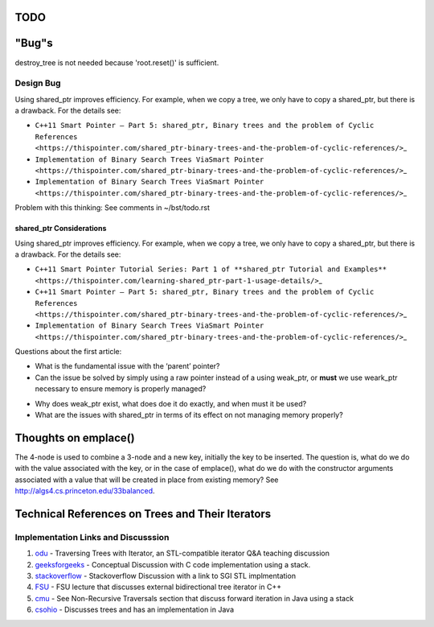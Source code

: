 TODO
----

"Bug"s
------

destroy_tree is not needed because 'root.reset()' is sufficient.

Design Bug
~~~~~~~~~~

Using shared_ptr improves efficiency. For example, when we copy a tree, we only have to copy a shared_ptr, but there is a drawback. For the details see:

-  ``C++11 Smart Pointer – Part 5: shared_ptr, Binary trees and the problem of Cyclic References <https://thispointer.com/shared_ptr-binary-trees-and-the-problem-of-cyclic-references/>``\ \_
-  ``Implementation of Binary Search Trees ViaSmart Pointer <https://thispointer.com/shared_ptr-binary-trees-and-the-problem-of-cyclic-references/>``\ \_
-  ``Implementation of Binary Search Trees ViaSmart Pointer <https://thispointer.com/shared_ptr-binary-trees-and-the-problem-of-cyclic-references/>``\ \_

Problem with this thinking: See comments in ~/bst/todo.rst 

shared_ptr Considerations
^^^^^^^^^^^^^^^^^^^^^^^^^

Using shared_ptr improves efficiency. For example, when we copy a tree, we only have to copy a shared_ptr, but there is a drawback. For the details see:

-  ``C++11 Smart Pointer Tutorial Series: Part 1 of **shared_ptr Tutorial and Examples** <https://thispointer.com/learning-shared_ptr-part-1-usage-details/>``\ \_
-  ``C++11 Smart Pointer – Part 5: shared_ptr, Binary trees and the problem of Cyclic References <https://thispointer.com/shared_ptr-binary-trees-and-the-problem-of-cyclic-references/>``\ \_
-  ``Implementation of Binary Search Trees ViaSmart Pointer <https://thispointer.com/shared_ptr-binary-trees-and-the-problem-of-cyclic-references/>``\ \_

Questions about the first article:

-  What is the fundamental issue with the ‘parent’ pointer?

-  Can the issue be solved by simply using a raw pointer instead of a using weak_ptr, or **must** we use weark_ptr necessary to ensure memory is properly managed?

.. todo:: Once I have the answer, add the reasoning to the ‘binary search tree’ text. Same with 2-3 trees and 2-3-4 trees. And ultimately red-black trees

-  Why does weak_ptr exist, what does doe it do exactly, and when must it be used?

-  What are the issues with shared_ptr in terms of its effect on not managing memory properly?

Thoughts on emplace()
---------------------

The 4-node is used to combine a 3-node and a new key, initially the key to be inserted. The question is, what do we do with the value associated
with the key, or in the case of emplace(), what do we do with the constructor arguments associated with a value that will be created in
place from existing memory? See http://algs4.cs.princeton.edu/33balanced.

Technical References on Trees and Their Iterators
-------------------------------------------------

Implementation Links and Discusssion
~~~~~~~~~~~~~~~~~~~~~~~~~~~~~~~~~~~~

1. `odu <https://secweb.cs.odu.edu/~zeil/cs361/web/website/Lectures/treetraversal/page/treetraversal.html>`__
   - Traversing Trees with Iterator, an STL-compatible iterator Q&A
   teaching discussion
2. `geeksforgeeks <http://www.geeksforgeeks.org/inorder-tree-traversal-without-recursion/>`__
   - Conceptual Discussion with C code implementation using a stack.
3. `stackoverflow <http://stackoverflow.com/questions/12684191/implementing-an-iterator-over-binary-or-arbitrary-tree-using-c-11>`__
   - Stackoverflow Discussion with a link to SGI STL implmentation
4. `FSU <http://www.cs.fsu.edu/~lacher/courses/COP4530/lectures/binary_search_trees3/index.html?$$$slide05i.html$$$>`__
   - FSU lecture that discusses external bidirectional tree iterator in
   C++
5. `cmu <https://www.cs.cmu.edu/~adamchik/15-121/lectures/Trees/trees.html>`__
   - See Non-Recursive Traversals section that discuss forward iteration
   in Java using a stack
6. `csohio <http://grail.cba.csuohio.edu/~matos/notes/cis-265/lecture-notes/11-26slide.pdf>`__
   - Discusses trees and has an implementation in Java
